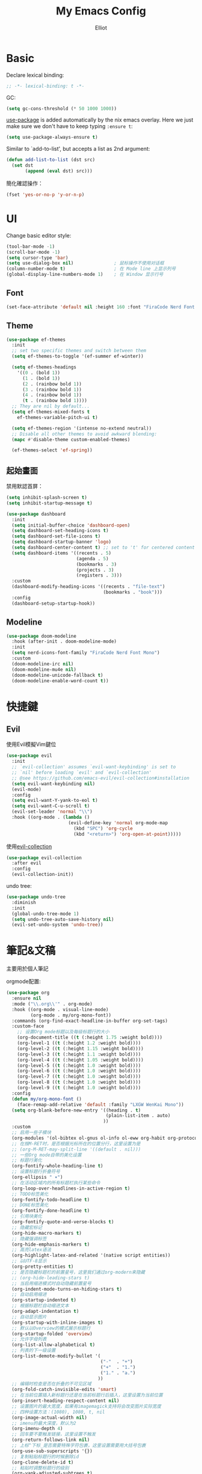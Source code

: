 #+TITLE: My Emacs Config
#+AUTHOR: Elliot
#+PROPERTY: header-args:emacs-lisp :tangle yes

* Basic

Declare lexical binding:

#+BEGIN_SRC emacs-lisp
;; -*- lexical-binding: t -*-
#+END_SRC

GC:
#+BEGIN_SRC emacs-lisp
(setq gc-cons-threshold (* 50 1000 1000))
#+END_SRC

[[https://github.com/jwiegley/use-package][use-package]] is added automatically by the nix emacs overlay.
Here we just make sure we don't have to keep typing ~:ensure t~:
#+begin_src emacs-lisp
(setq use-package-always-ensure t)
#+end_src

Similar to `add-to-list', but accepts a list as 2nd argument:
#+BEGIN_SRC emacs-lisp
(defun add-list-to-list (dst src)
  (set dst
       (append (eval dst) src)))
#+END_SRC

簡化確認操作：
#+BEGIN_SRC emacs-lisp
(fset 'yes-or-no-p 'y-or-n-p)
#+END_SRC

* UI

Change basic editor style:

#+BEGIN_SRC emacs-lisp
(tool-bar-mode -1)
(scroll-bar-mode -1)
(setq cursor-type 'bar)
(setq use-dialog-box nil)               ; 鼠标操作不使用对话框
(column-number-mode t)                  ; 在 Mode line 上显示列号
(global-display-line-numbers-mode 1)    ; 在 Window 显示行号
#+END_SRC

** Font

#+BEGIN_SRC emacs-lisp
(set-face-attribute 'default nil :height 160 :font "FiraCode Nerd Font Mono")
#+END_SRC

** Theme

#+BEGIN_SRC emacs-lisp
(use-package ef-themes
  :init
  ;; set two specific themes and switch between them
  (setq ef-themes-to-toggle '(ef-summer ef-winter))

  (setq ef-themes-headings
    '((0 . (bold 1))
      (1 . (bold 1))
      (2 . (rainbow bold 1))
      (3 . (rainbow bold 1))
      (4 . (rainbow bold 1))
      (t . (rainbow bold 1))))
  ;; They are nil by default...
  (setq ef-themes-mixed-fonts t
    ef-themes-variable-pitch-ui t)

  (setq ef-themes-region '(intense no-extend neutral))
  ;; Disable all other themes to avoid awkward blending:
  (mapc #'disable-theme custom-enabled-themes)

  (ef-themes-select 'ef-spring))
#+END_SRC

** 起始畫面

禁用默認首屏：
#+BEGIN_SRC emacs-lisp
(setq inhibit-splash-screen t)
(setq inhibit-startup-message t)
#+END_SRC

#+BEGIN_SRC emacs-lisp
  (use-package dashboard
    :init
    (setq initial-buffer-choice 'dashboard-open)
    (setq dashboard-set-heading-icons t)
    (setq dashboard-set-file-icons t)
    (setq dashboard-startup-banner 'logo)
    (setq dashboard-center-content t) ;; set to 't' for centered content
    (setq dashboard-items '((recents . 5)
                            (agenda . 5)
                            (bookmarks . 3)
                            (projects . 3)
                            (registers . 3)))
    :custom
    (dashboard-modify-heading-icons '((recents . "file-text")
                                      (bookmarks . "book")))
    :config
    (dashboard-setup-startup-hook))
#+END_SRC

** Modeline

#+BEGIN_SRC emacs-lisp
(use-package doom-modeline
  :hook (after-init . doom-modeline-mode)
  :init
  (setq nerd-icons-font-family "FiraCode Nerd Font Mono")
  :custom
  (doom-modeline-irc nil)
  (doom-modeline-mu4e nil)
  (doom-modeline-unicode-fallback t)
  (doom-modeline-enable-word-count t))
#+END_SRC

* 快捷鍵

** Evil

使用Evil模擬Vim鍵位

#+BEGIN_SRC emacs-lisp
(use-package evil
  :init
  ;; `evil-collection' assumes `evil-want-keybinding' is set to
  ;; `nil' before loading `evil' and `evil-collection'
  ;; @see https://github.com/emacs-evil/evil-collection#installation
  (setq evil-want-keybinding nil)
  (evil-mode)
  :config
  (setq evil-want-Y-yank-to-eol t)
  (setq evil-want-C-u-scroll t)
  (evil-set-leader 'normal "\\")
  :hook ((org-mode . (lambda ()
                       (evil-define-key 'normal org-mode-map
                         (kbd "SPC") 'org-cycle
                         (kbd "<return>") 'org-open-at-point)))))
#+END_SRC

使用[[https://github.com/emacs-evil/evil-collection][evil-collection]]

#+BEGIN_SRC emacs-lisp
(use-package evil-collection
  :after evil
  :config
  (evil-collection-init))
#+END_SRC

undo tree:
#+BEGIN_SRC emacs-lisp
(use-package undo-tree
  :diminish
  :init
  (global-undo-tree-mode 1)
  (setq undo-tree-auto-save-history nil)
  (evil-set-undo-system 'undo-tree))
#+END_SRC

* 筆記&文稿

主要用於個人筆記

orgmode配置:
#+BEGIN_SRC emacs-lisp
(use-package org
  :ensure nil
  :mode ("\\.org\\'" . org-mode)
  :hook ((org-mode . visual-line-mode)
         (org-mode . my/org-mono-font))
  :commands (org-find-exact-headline-in-buffer org-set-tags)
  :custom-face
    ;; 设置Org mode标题以及每级标题行的大小
    (org-document-title ((t (:height 1.75 :weight bold))))
    (org-level-1 ((t (:height 1.2 :weight bold))))
    (org-level-2 ((t (:height 1.15 :weight bold))))
    (org-level-3 ((t (:height 1.1 :weight bold))))
    (org-level-4 ((t (:height 1.05 :weight bold))))
    (org-level-5 ((t (:height 1.0 :weight bold))))
    (org-level-6 ((t (:height 1.0 :weight bold))))
    (org-level-7 ((t (:height 1.0 :weight bold))))
    (org-level-8 ((t (:height 1.0 :weight bold))))
    (org-level-9 ((t (:height 1.0 :weight bold))))
  :config
  (defun my/org-mono-font ()
    (face-remap-add-relative 'default :family "LXGW WenKai Mono"))
  (setq org-blank-before-new-entry '((heading . t)
                                     (plain-list-item . auto)
                                    ))
  :custom
  ;; 启用一些子模块
  (org-modules '(ol-bibtex ol-gnus ol-info ol-eww org-habit org-protocol))
  ;; 在按M-RET时，是否根据光标所在的位置分行，这里设置为是
  ;; (org-M-RET-may-split-line '((default . nil)))
  ;; 一些Org mode自带的美化设置
  ;; 标题行美化
  (org-fontify-whole-heading-line t)
  ;; 设置标题行折叠符号
  (org-ellipsis " ▾")
  ;; 在活动区域内的所有标题栏执行某些命令
  (org-loop-over-headlines-in-active-region t)
  ;; TODO标签美化
  (org-fontify-todo-headline t)
  ;; DONE标签美化
  (org-fontify-done-headline t)
  ;; 引用块美化
  (org-fontify-quote-and-verse-blocks t)
  ;; 隐藏宏标记
  (org-hide-macro-markers t)
  ;; 隐藏强调标签
  (org-hide-emphasis-markers t)
  ;; 高亮latex语法
  (org-highlight-latex-and-related '(native script entities))
  ;; 以UTF-8显示
  (org-pretty-entities t)
  ;; 是否隐藏标题栏的前置星号，这里我们通过org-modern来隐藏
  ;; (org-hide-leading-stars t)
  ;; 当启用缩进模式时自动隐藏前置星号
  (org-indent-mode-turns-on-hiding-stars t)
  ;; 自动启用缩进
  (org-startup-indented t)
  ;; 根据标题栏自动缩进文本
  (org-adapt-indentation t)
  ;; 自动显示图片
  (org-startup-with-inline-images t)
  ;; 默认以Overview的模式展示标题行
  (org-startup-folded 'overview)
  ;; 允许字母列表
  (org-list-allow-alphabetical t)
  ;; 列表的下一级设置
  (org-list-demote-modify-bullet '(
                                   ("-"  . "+")
                                   ("+"  . "1.")
                                   ("1." . "a.")
                                  ))
  ;; 编辑时检查是否在折叠的不可见区域
  (org-fold-catch-invisible-edits 'smart)
  ;; 在当前位置插入新标题行还是在当前标题行后插入，这里设置为当前位置
  (org-insert-heading-respect-content nil)
  ;; 设置图片的最大宽度，如果有imagemagick支持将会改变图片实际宽度
  ;; 四种设置方法：(1080), 1080, t, nil
  (org-image-actual-width nil)
  ;; imenu的最大深度，默认为2
  (org-imenu-depth 4)
  ;; 回车要不要触发链接，这里设置不触发
  (org-return-follows-link nil)
  ;; 上标^下标_是否需要特殊字符包裹，这里设置需要用大括号包裹
  (org-use-sub-superscripts '{})
  ;; 复制粘贴标题行的时候删除id
  (org-clone-delete-id t)
  ;; 粘贴时调整标题行的级别
  (org-yank-adjusted-subtrees t)

  ;; TOOD的关键词设置，可以设置不同的组
  (org-todo-keywords '((sequence "TODO(t)" "DOING(i!)" "|" "DONE(d!)")))
  ;; 使用专家模式选择标题栏状态
  (org-use-fast-todo-selection 'expert)
  ;; 父子标题栏状态有依赖
  (org-enforce-todo-dependencies t)
  ;; 标题栏和任务复选框有依赖
  (org-enforce-todo-checkbox-dependencies t)
  ;; 标题行全局属性设置
  (org-global-properties '(("EFFORT_ALL" . "0:15 0:30 0:45 1:00 2:00 3:00 4:00 5:00 6:00 7:00 8:00")
                           ("APPT_WARNTIME_ALL" . "0 5 10 15 20 25 30 45 60")
                           ("RISK_ALL" . "Low Medium High")
                           ("STYLE_ALL" . "habit")))
  ;; Org columns的默认格式
  (org-columns-default-format "%25ITEM %TODO %SCHEDULED %DEADLINE %3PRIORITY %TAGS %CLOCKSUM %EFFORT{:}")
  ;; 当状态从DONE改成其他状态时，移除 CLOSED: [timestamp]
  (org-closed-keep-when-no-todo t)
  ;; DONE时加上时间戳
  (org-log-done 'time)
  ;; 重复执行时加上时间戳
  (org-log-repeat 'time)
  ;; Deadline修改时加上一条记录
  (org-log-redeadline 'note)
  ;; Schedule修改时加上一条记录
  (org-log-reschedule 'note)
  ;; 以抽屉的方式记录
  (org-log-into-drawer t)
  ;; 紧接着标题行或者计划/截止时间戳后加上记录抽屉
  (org-log-state-notes-insert-after-drawers nil)

  ;; refile使用缓存
  (org-refile-use-cache t)
  ;; refile的目的地，这里设置的是agenda文件的所有标题
  (org-refile-targets '((org-agenda-files . (:maxlevel . 9))))
  ;; 将文件名加入到路径
  (org-refile-use-outline-path 'file)
  ;; 是否按步骤refile
  (org-outline-path-complete-in-steps nil)
  ;; 允许创建新的标题行，但需要确认
  (org-refile-allow-creating-parent-nodes 'confirm)

  ;; 设置标签的默认位置，默认是第77列右对齐
  ;; (org-tags-column -77)
  ;; 自动对齐标签
  (org-auto-align-tags t)
  ;; 标签不继承
  (org-use-tag-inheritance nil)
  ;; 在日程视图的标签不继承
  (org-agenda-use-tag-inheritance nil)
  ;; 标签快速选择
  (org-use-fast-tag-selection t)
  ;; 标签选择不需要回车确认
  (org-fast-tag-selection-single-key t)
  ;; 定义了有序属性的标题行也加上 OREDERD 标签
  (org-track-ordered-property-with-tag t)
  ;; 禁用代碼塊縮進
  (org-edit-src-content-indentation 0)
  ;; 禁用代碼塊中的tab縮進
  (org-src-tab-acts-natively nil))
#+END_SRC

** 美化

org-modern:
#+BEGIN_SRC emacs-lisp
(use-package org-modern
  :hook ((org-mode . org-modern-mode)
         (org-agenda-finalize . org-modern-agenda))
  :config
  ;; 标题行型号字符
  (setq org-modern-star ["◉" "○" "✸" "✳" "◈" "◇" "✿" "❀" "✜"])
  ;; 额外的行间距，0.1表示10%，1表示1px
  (setq-default line-spacing 0.1)
  ;; 列表符号美化
  (setq org-modern-list
        '((?- . "•")
          (?+ . "◦")
          (?* . "▹")))
  )
#+END_SRC

org-appear:
#+BEGIN_SRC emacs-lisp
(use-package org-appear
  :after org
  :custom
  (org-appear-autolinks t)
  (org-appear-autosubmarkers t)
  (org-appear-autoentities t)
  (org-appear-autokeywords t)
  (org-appear-inside-latex t)
  :hook
  (org-mode . org-appear-mode))
#+END_SRC

** 習慣

#+BEGIN_SRC emacs-lisp
(use-package org-habit
  :ensure nil
  :defer t
  :custom
  (org-habit-show-habits t)
  (org-habit-graph-column 70)
  (org-habit-show-all-today t)
  (org-habit-show-done-always-green t)
  (org-habit-scheduled-past-days t)
  ;; org habit show 7 days before today and 7 days after today. ! means not done. * means done.
  (org-habit-preceding-days 7))
#+END_SRC

** 雙鏈筆記

#+BEGIN_SRC emacs-lisp
(use-package org-roam
  :custom
  (org-roam-directory
    (file-truename "~/Documents/Notes"))
  (org-roam-mode-sections
    (list #'org-roam-backlinks-section
          #'org-roam-reflinks-section
    ))
  :config
  (org-roam-db-autosync-mode))
#+END_SRC

* Programming

** General

#+BEGIN_SRC emacs-lisp
(icomplete-mode 1)
(global-auto-revert-mode t)                  ; 当另一程序修改了文件时，让 Emacs 及时刷新 Buffer
(delete-selection-mode t)                    ; 选中文本后输入文本会替换文本（更符合我们习惯了的其它编辑器的逻辑）
(setq make-backup-files nil)                 ; 關閉文件自動备份
(setq auto-save-default nil)                 ; 關閉文件自動保存
(add-hook 'prog-mode-hook #'hs-minor-mode)   ; 编程模式下，可以折叠代码块
#+END_SRC

Enable flymake:
#+BEGIN_SRC emacs-lisp
(use-package flymake
  :ensure nil
  :hook (prog-mode . flymake-mode))
#+END_SRC

讓flymake信息顯示在側邊：
#+BEGIN_SRC emacs-lisp
(use-package sideline-flymake
  :custom
  (sideline-flymake-display-mode 'line))

(use-package sideline
  :hook (flymake-mode . sideline-mode)
  :custom
  (sideline-backends-right '(sideline-flymake)))
#+END_SRC

括號：
#+BEGIN_SRC emacs-lisp
(electric-pair-mode t)
(add-hook 'prog-mode-hook #'show-paren-mode) ; 编程模式下，光标在括号上时高亮另一个括号
#+END_SRC

空格縮進：
#+BEGIN_SRC emacs-lisp
(defun disable-tabs () (setq indent-tabs-mode nil))
(add-hook 'prog-mode-hook 'disable-tabs)
#+END_SRC

** Git

#+BEGIN_SRC emacs-lisp
(use-package magit
  :hook (git-commit-mode . flyspell-mode)
  :custom
  (magit-diff-refine-hunk t)
  (magit-ediff-dwim-show-on-hunks t))
#+END_SRC

** 補全

一些輔助函數：
#+BEGIN_SRC emacs-lisp
(defun nasy/orderless-dispatch-flex-first (_pattern index _total)
  "orderless-flex for corfu."
  (and (eq index 0) 'orderless-flex))

(defun nasy/setup-corfu ()
  "Setup corfu."
  (setq-local orderless-matching-styles '(orderless-flex)
              orderless-style-dispatchers nil)
  (add-hook 'orderless-style-dispatchers #'nasy/orderless-dispatch-flex-first nil 'local))
#+END_SRC

*** Corfu

#+BEGIN_SRC emacs-lisp
(use-package corfu
  :hook ((prog-mode . corfu-mode)
         (prog-mode . nasy/setup-corfu)
         (org-mode . corfu-mode)
         (corfu-mode . corfu-popupinfo-mode))
  :custom
  (corfu-cycle t)
  (corfu-auto t)
  (corfu-quit-no-match 'separator)
  (corfu-preselect 'prompt)
  (corfu-on-exact-match nil)
  (text-mode-ispell-word-completion nil)
  :config
  (setq completion-cycle-threshold 3)
  (setq tab-always-indent 'complete)
  (define-key corfu-map (kbd "<tab>") 'corfu-next)
  (define-key corfu-map (kbd "S-<tab>") 'corfu-previous))
#+END_SRC

**** Cape擴展

#+BEGIN_SRC emacs-lisp
(use-package cape
  :init
  (add-to-list 'completion-at-point-functions #'cape-file)
  (add-to-list 'completion-at-point-functions #'cape-dabbrev)
  (add-to-list 'completion-at-point-functions #'cape-keyword))
#+END_SRC


*** orderless

#+BEGIN_SRC emacs-lisp
(use-package orderless
  :custom
  (completion-styles '(orderless basic))
  (completion-category-defaults nil)
  (completion-category-overrides '((file (styles partial-completion)))))
#+END_SRC

** 環境（與Nix集成）

讀取nix產生的環境變量，在mac上需要用nix安裝的direnv，才能在後續用envrc讀devShell：
#+BEGIN_SRC emacs-lisp
(when (eq system-type 'darwin)
  (use-package exec-path-from-shell
    :config
    (setq exec-path-from-shell-shell-name "/run/current-system/sw/bin/fish")
    (exec-path-from-shell-initialize)))
#+END_SRC

使用[[https://github.com/purcell/envrc][envrc]]加載​~devShell~​：
#+BEGIN_SRC emacs-lisp
(use-package envrc
  :hook (after-init . envrc-global-mode))
#+END_SRC


** LSP

#+BEGIN_SRC emacs-lisp
(use-package eglot
  :ensure nil
  :hook ((haskell-mode . eglot-ensure)
         (prog-mode . my/eglot-keybindings)))
#+END_SRC

一些快捷鍵：
#+BEGIN_SRC emacs-lisp
(defun my/eglot-keybindings ()
  (evil-define-key 'normal eglot-mode-map (kbd "<leader>a") #'eglot-code-actions)
  (evil-define-key 'normal eglot-mode-map (kbd "<leader>rn") #'eglot-rename))
#+END_SRC

** Consult

#+BEGIN_SRC emacs-lisp
(use-package consult
  :after evil
  :config
  (evil-define-key 'normal 'global (kbd "<leader>s") #'consult-line)
  (evil-define-key 'normal 'global (kbd "<leader>f") #'consult-find)
  (evil-define-key 'normal 'global (kbd "<leader>rg") #'consult-ripgrep))
#+END_SRC

** 語言

設置treesit用於高亮、結構編輯等：
#+BEGIN_SRC emacs-lisp
(use-package treesit-auto
  :custom
  (treesit-auto-install 'prompt)
  :config
  (treesit-auto-add-to-auto-mode-alist 'all)
  (global-treesit-auto-mode))
#+END_SRC

*** Haskell

#+BEGIN_SRC emacs-lisp
(use-package haskell-mode
  :defer t
  :hook ((haskell-mode . interactive-haskell-mode)
         (haskell-mode . haskell-indentation-mode)
         (haskell-mode . haskell-auto-insert-module-template)))
#+END_SRC

* minibuffer增強

** 命令行歷史

#+BEGIN_SRC emacs-lisp
(use-package savehist
  :ensure nil
  :hook (after-init . savehist-mode)
  :init (setq enable-recursive-minibuffers t ; Allow commands in minibuffers
              history-length 1000
              savehist-additional-variables '(mark-ring
                                              global-mark-ring
                                              search-ring
                                              regexp-search-ring
                                              extended-command-history)
              savehist-autosave-interval 300))
#+END_SRC

** 補全

#+BEGIN_SRC emacs-lisp
(use-package vertico
  :hook (after-init . my/minibuffer-config)
  :config
  ;; Different scroll margin
  (setq vertico-scroll-margin 0)

  ;; Show more candidates
  (setq vertico-count 15)

  ;; Grow and shrink the Vertico minibuffer
  (setq vertico-resize t)

  ;; Optionally enable cycling for `vertico-next' and `vertico-previous'.
  (setq vertico-cycle t)
  (define-key vertico-map [backspace] #'vertico-directory-delete-char))
#+END_SRC

一些額外配置：

#+BEGIN_SRC emacs-lisp
;; A few more useful configurations...
(defun my/minibuffer-config ()
  (vertico-mode)
  ;; Add prompt indicator to `completing-read-multiple'.
  ;; We display [CRM<separator>], e.g., [CRM,] if the separator is a comma.
  (defun crm-indicator (args)
    (cons (format "[CRM%s] %s"
                  (replace-regexp-in-string
                   "\\`\\[.*?]\\*\\|\\[.*?]\\*\\'" ""
                   crm-separator)
                  (car args))
          (cdr args)))
  (advice-add #'completing-read-multiple :filter-args #'crm-indicator)

  ;; Do not allow the cursor in the minibuffer prompt
  (setq minibuffer-prompt-properties
        '(read-only t cursor-intangible t face minibuffer-prompt))
  (add-hook 'minibuffer-setup-hook #'cursor-intangible-mode)

  ;; Support opening new minibuffers from inside existing minibuffers.
  (setq enable-recursive-minibuffers t)

  ;; Emacs 28 and newer: Hide commands in M-x which do not work in the current
  ;; mode.  Vertico commands are hidden in normal buffers. This setting is
  ;; useful beyond Vertico.
  (setq read-extended-command-predicate #'command-completion-default-include-p))
#+END_SRC

** marginalia

#+BEGIN_SRC emacs-lisp
(use-package marginalia
  :hook (after-init . marginalia-mode)
  :custom
  (marginalia-annotators '(marginalia-annotators-heavy marginalia-annotators-light nil)))
#+END_SRC

